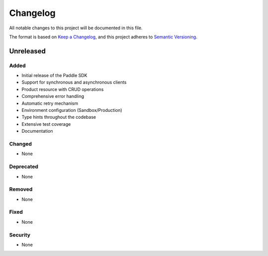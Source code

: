Changelog
=========

All notable changes to this project will be documented in this file.

The format is based on `Keep a Changelog <https://keepachangelog.com/en/1.0.0/>`_,
and this project adheres to `Semantic Versioning <https://semver.org/spec/v2.0.0.html>`_.

Unreleased
----------

Added
~~~~~

- Initial release of the Paddle SDK
- Support for synchronous and asynchronous clients
- Product resource with CRUD operations
- Comprehensive error handling
- Automatic retry mechanism
- Environment configuration (Sandbox/Production)
- Type hints throughout the codebase
- Extensive test coverage
- Documentation

Changed
~~~~~~~

- None

Deprecated
~~~~~~~~~

- None

Removed
~~~~~~~

- None

Fixed
~~~~~

- None

Security
~~~~~~~~

- None 